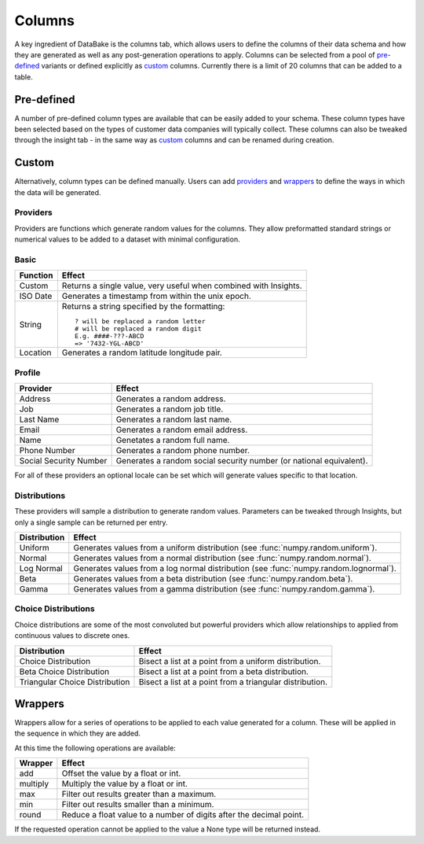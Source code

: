 Columns
=======

A key ingredient of DataBake is the columns tab, which allows users to define the columns of their data schema and how they are generated as well as any post-generation operations to apply. Columns can be selected from a pool of `pre-defined`_ variants or defined explicitly as `custom`_ columns. Currently there is a limit of 20 columns that can be added to a table.

Pre-defined
-----------

A number of pre-defined column types are available that can be easily added to your schema. These column types have been selected based on the types of customer data companies will typically collect. These columns can also be tweaked through the insight tab - in the same way as `custom`_ columns and can be renamed during creation.

Custom
------

Alternatively, column types can be defined manually. Users can add `providers`_ and `wrappers`_ to define the ways in which the data will be generated.

Providers
^^^^^^^^^

Providers are functions which generate random values for the columns. They allow preformatted standard strings or numerical values to be added to a dataset with minimal configuration.

Basic
^^^^^

==============================   ========================================================================================
Function                         Effect
==============================   ========================================================================================
Custom                           Returns a single value, very useful when combined with Insights.
ISO Date                         Generates a timestamp from within the unix epoch.
String                           Returns a string specified by the formatting::

                                   ? will be replaced a random letter
                                   # will be replaced a random digit
                                   E.g. ####-???-ABCD
                                   => '7432-YGL-ABCD'
Location                         Generates a random latitude longitude pair.
==============================   ========================================================================================

Profile
^^^^^^^

==============================   ========================================================================================
Provider                         Effect
==============================   ========================================================================================
Address                          Generates a random address.
Job                              Generates a random job title.
Last Name                        Generates a random last name.
Email                            Generates a random email address.
Name                             Genetates a random full name.
Phone Number                     Generates a random phone number.
Social Security Number           Generates a random social security number (or national equivalent).
==============================   ========================================================================================

For all of these providers an optional locale can be set which will generate values specific to that location.

Distributions
^^^^^^^^^^^^^

These providers will sample a distribution to generate random values. Parameters can be tweaked through Insights, but only a single sample can be returned per entry.

==============================   ========================================================================================
Distribution                     Effect
==============================   ========================================================================================
Uniform                          Generates values from a uniform distribution (see :func:`numpy.random.uniform`).
Normal                           Generates values from a normal distribution (see :func:`numpy.random.normal`).
Log Normal                       Generates values from a log normal distribution (see :func:`numpy.random.lognormal`).
Beta                             Generates values from a beta distribution (see :func:`numpy.random.beta`).
Gamma                            Generates values from a gamma distribution (see :func:`numpy.random.gamma`).
==============================   ========================================================================================


Choice Distributions
^^^^^^^^^^^^^^^^^^^^

Choice distributions are some of the most convoluted but powerful providers which allow relationships to applied from continuous values to discrete ones. 

==============================   ========================================================================================
Distribution                     Effect
==============================   ========================================================================================
Choice Distribution              Bisect a list at a point from a uniform distribution.
Beta Choice Distribution         Bisect a list at a point from a beta distribution.
Triangular Choice Distribution   Bisect a list at a point from a triangular distribution.
==============================   ========================================================================================

Wrappers
--------
Wrappers allow for a series of operations to be applied to each value generated for a column. These will be applied in the sequence in which they are added.

At this time the following operations are available:

==============================   ========================================================================================
Wrapper                          Effect
==============================   ========================================================================================
add                              Offset the value by a float or int.
multiply                         Multiply the value by a float or int.
max                              Filter out results greater than a maximum.
min                              Filter out results smaller than a minimum.
round                            Reduce a float value to a number of digits after the decimal point.
==============================   ========================================================================================


If the requested operation cannot be applied to the value a None type will be returned instead.
